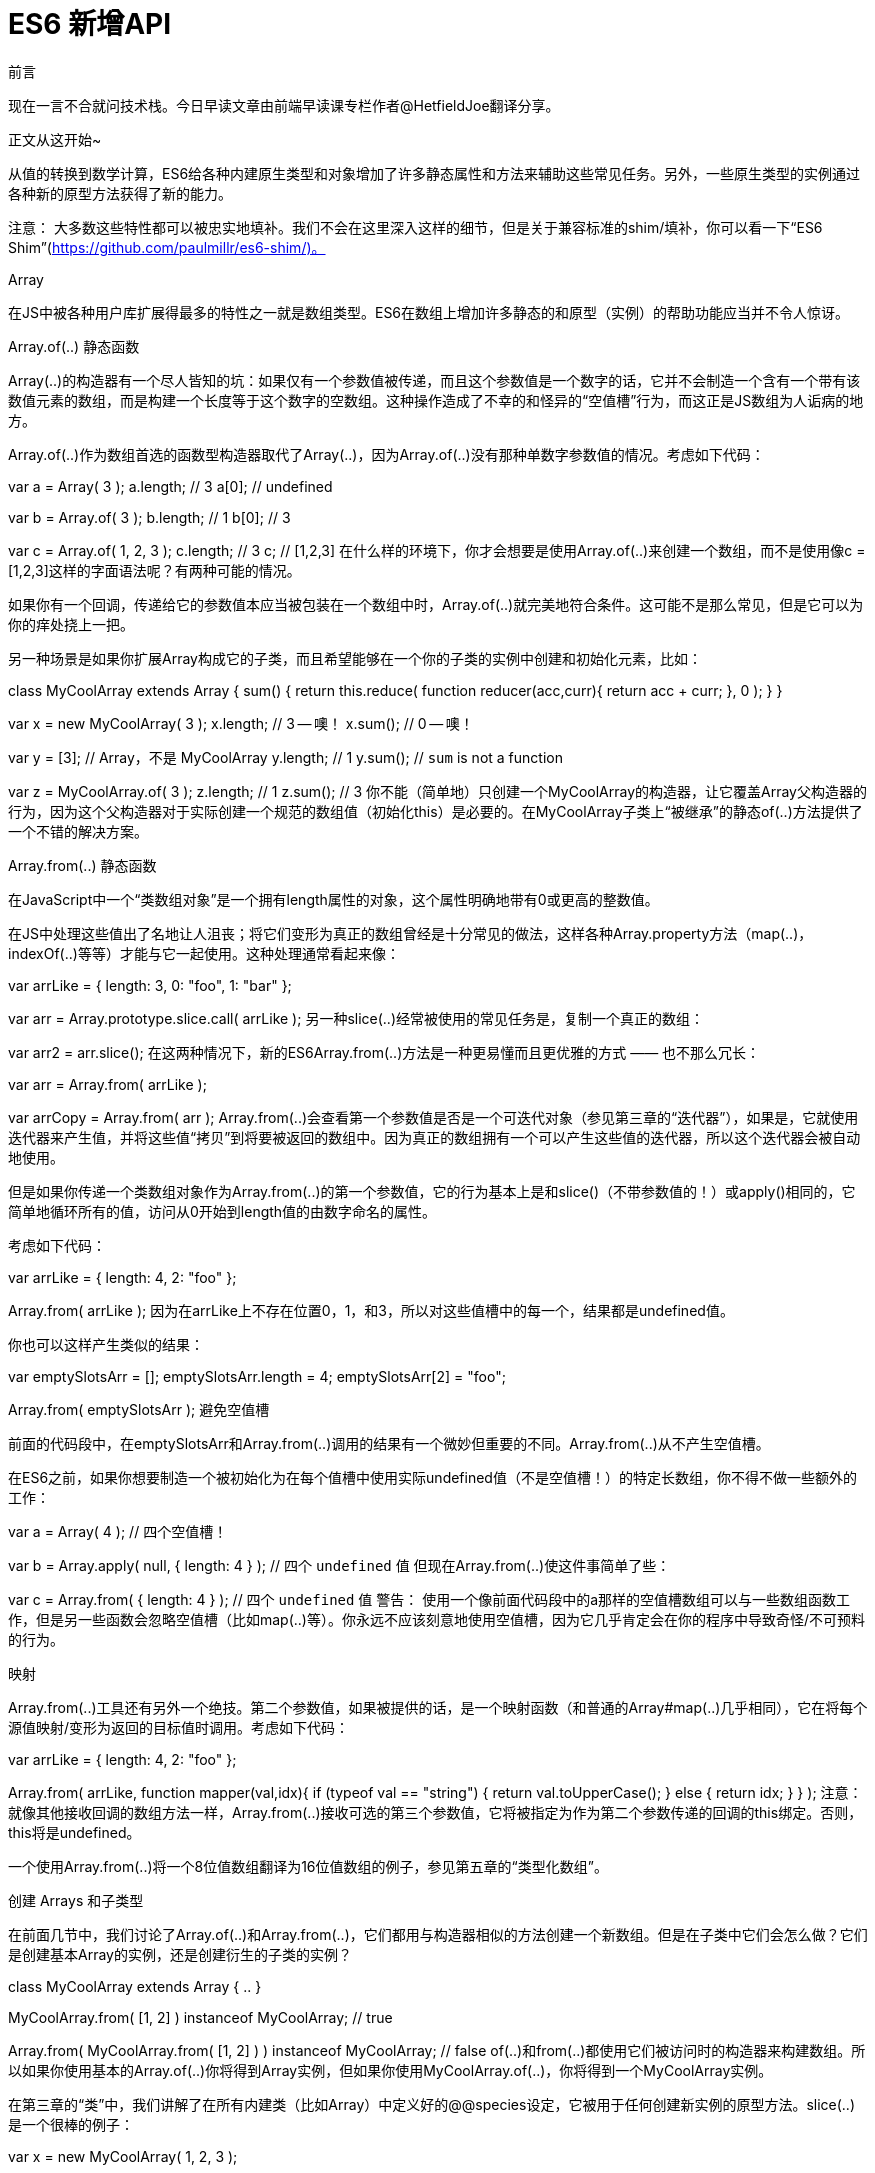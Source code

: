 # ES6 新增API

前言

现在一言不合就问技术栈。今日早读文章由前端早读课专栏作者@HetfieldJoe翻译分享。

正文从这开始~

从值的转换到数学计算，ES6给各种内建原生类型和对象增加了许多静态属性和方法来辅助这些常见任务。另外，一些原生类型的实例通过各种新的原型方法获得了新的能力。

注意： 大多数这些特性都可以被忠实地填补。我们不会在这里深入这样的细节，但是关于兼容标准的shim/填补，你可以看一下“ES6 Shim”(https://github.com/paulmillr/es6-shim/)。

Array

在JS中被各种用户库扩展得最多的特性之一就是数组类型。ES6在数组上增加许多静态的和原型（实例）的帮助功能应当并不令人惊讶。

Array.of(..) 静态函数

Array(..)的构造器有一个尽人皆知的坑：如果仅有一个参数值被传递，而且这个参数值是一个数字的话，它并不会制造一个含有一个带有该数值元素的数组，而是构建一个长度等于这个数字的空数组。这种操作造成了不幸的和怪异的“空值槽”行为，而这正是JS数组为人诟病的地方。

Array.of(..)作为数组首选的函数型构造器取代了Array(..)，因为Array.of(..)没有那种单数字参数值的情况。考虑如下代码：

var a = Array( 3 );
a.length;                        // 3
a[0];                            // undefined

var b = Array.of( 3 );
b.length;                        // 1
b[0];                            // 3

var c = Array.of( 1, 2, 3 );
c.length;                        // 3
c;                                // [1,2,3]
在什么样的环境下，你才会想要是使用Array.of(..)来创建一个数组，而不是使用像c = [1,2,3]这样的字面语法呢？有两种可能的情况。

如果你有一个回调，传递给它的参数值本应当被包装在一个数组中时，Array.of(..)就完美地符合条件。这可能不是那么常见，但是它可以为你的痒处挠上一把。

另一种场景是如果你扩展Array构成它的子类，而且希望能够在一个你的子类的实例中创建和初始化元素，比如：

class MyCoolArray extends Array {
    sum() {
        return this.reduce( function reducer(acc,curr){
            return acc + curr;
        }, 0 );
    }
}

var x = new MyCoolArray( 3 );
x.length;                        // 3 -- 噢！
x.sum();                        // 0 -- 噢！

var y = [3];                    // Array，不是 MyCoolArray
y.length;                        // 1
y.sum();                        // `sum` is not a function

var z = MyCoolArray.of( 3 );
z.length;                        // 1
z.sum();                        // 3
你不能（简单地）只创建一个MyCoolArray的构造器，让它覆盖Array父构造器的行为，因为这个父构造器对于实际创建一个规范的数组值（初始化this）是必要的。在MyCoolArray子类上“被继承”的静态of(..)方法提供了一个不错的解决方案。

Array.from(..) 静态函数

在JavaScript中一个“类数组对象”是一个拥有length属性的对象，这个属性明确地带有0或更高的整数值。

在JS中处理这些值出了名地让人沮丧；将它们变形为真正的数组曾经是十分常见的做法，这样各种Array.property方法（map(..)，indexOf(..)等等）才能与它一起使用。这种处理通常看起来像：

// 类数组对象
var arrLike = {
    length: 3,
    0: "foo",
    1: "bar"
};

var arr = Array.prototype.slice.call( arrLike );
另一种slice(..)经常被使用的常见任务是，复制一个真正的数组：

var arr2 = arr.slice();
在这两种情况下，新的ES6Array.from(..)方法是一种更易懂而且更优雅的方式 —— 也不那么冗长：

var arr = Array.from( arrLike );

var arrCopy = Array.from( arr );
Array.from(..)会查看第一个参数值是否是一个可迭代对象（参见第三章的“迭代器”），如果是，它就使用迭代器来产生值，并将这些值“拷贝”到将要被返回的数组中。因为真正的数组拥有一个可以产生这些值的迭代器，所以这个迭代器会被自动地使用。

但是如果你传递一个类数组对象作为Array.from(..)的第一个参数值，它的行为基本上是和slice()（不带参数值的！）或apply()相同的，它简单地循环所有的值，访问从0开始到length值的由数字命名的属性。

考虑如下代码：

var arrLike = {
    length: 4,
    2: "foo"
};

Array.from( arrLike );
// [ undefined, undefined, "foo", undefined ]
因为在arrLike上不存在位置0，1，和3，所以对这些值槽中的每一个，结果都是undefined值。

你也可以这样产生类似的结果：

var emptySlotsArr = [];
emptySlotsArr.length = 4;
emptySlotsArr[2] = "foo";

Array.from( emptySlotsArr );
// [ undefined, undefined, "foo", undefined ]
避免空值槽

前面的代码段中，在emptySlotsArr和Array.from(..)调用的结果有一个微妙但重要的不同。Array.from(..)从不产生空值槽。

在ES6之前，如果你想要制造一个被初始化为在每个值槽中使用实际undefined值（不是空值槽！）的特定长数组，你不得不做一些额外的工作：

var a = Array( 4 );                                // 四个空值槽！

var b = Array.apply( null, { length: 4 } );        // 四个 `undefined` 值
但现在Array.from(..)使这件事简单了些：

var c = Array.from( { length: 4 } );            // 四个 `undefined` 值
警告： 使用一个像前面代码段中的a那样的空值槽数组可以与一些数组函数工作，但是另一些函数会忽略空值槽（比如map(..)等）。你永远不应该刻意地使用空值槽，因为它几乎肯定会在你的程序中导致奇怪/不可预料的行为。

映射

Array.from(..)工具还有另外一个绝技。第二个参数值，如果被提供的话，是一个映射函数（和普通的Array#map(..)几乎相同），它在将每个源值映射/变形为返回的目标值时调用。考虑如下代码：

var arrLike = {
    length: 4,
    2: "foo"
};

Array.from( arrLike, function mapper(val,idx){
    if (typeof val == "string") {
        return val.toUpperCase();
    }
    else {
        return idx;
    }
} );
// [ 0, 1, "FOO", 3 ]
注意： 就像其他接收回调的数组方法一样，Array.from(..)接收可选的第三个参数值，它将被指定为作为第二个参数传递的回调的this绑定。否则，this将是undefined。

一个使用Array.from(..)将一个8位值数组翻译为16位值数组的例子，参见第五章的“类型化数组”。

创建 Arrays 和子类型

在前面几节中，我们讨论了Array.of(..)和Array.from(..)，它们都用与构造器相似的方法创建一个新数组。但是在子类中它们会怎么做？它们是创建基本Array的实例，还是创建衍生的子类的实例？

class MyCoolArray extends Array {
    ..
}

MyCoolArray.from( [1, 2] ) instanceof MyCoolArray;    // true

Array.from(
    MyCoolArray.from( [1, 2] )
) instanceof MyCoolArray;                            // false
of(..)和from(..)都使用它们被访问时的构造器来构建数组。所以如果你使用基本的Array.of(..)你将得到Array实例，但如果你使用MyCoolArray.of(..)，你将得到一个MyCoolArray实例。

在第三章的“类”中，我们讲解了在所有内建类（比如Array）中定义好的@@species设定，它被用于任何创建新实例的原型方法。slice(..)是一个很棒的例子：

var x = new MyCoolArray( 1, 2, 3 );

x.slice( 1 ) instanceof MyCoolArray;                // true
一般来说，这种默认行为将可能是你想要的，但是正如我们在第三章中讨论过的，如果你想的话你 可以 覆盖它：

class MyCoolArray extends Array {
    // 强制 `species` 为父类构造器
    static get [Symbol.species]() { return Array; }
}

var x = new MyCoolArray( 1, 2, 3 );

x.slice( 1 ) instanceof MyCoolArray;                // false
x.slice( 1 ) instanceof Array;                        // true
要注意的是，@@species设定仅适用于原型方法，比如slice(..)。of(..)和from(..)不使用它；它们俩都只使用this绑定（哪个构造器被用于发起引用）。考虑如下代码：

class MyCoolArray extends Array {
    // 强制 `species` 为父类构造器
    static get [Symbol.species]() { return Array; }
}

var x = new MyCoolArray( 1, 2, 3 );

MyCoolArray.from( x ) instanceof MyCoolArray;        // true
MyCoolArray.of( [2, 3] ) instanceof MyCoolArray;    // true
copyWithin(..) 原型方法

Array#copyWithin(..)是一个对所有数组可用的新修改器方法（包括类型化数组；参加第五章）。copyWithin(..)将数组的一部分拷贝到同一个数组的其他位置，覆盖之前存在在那里的任何东西。

它的参数值是 目标（要被拷贝到的索引位置），开始（拷贝开始的索引位置（含）），和可选的 结束（拷贝结束的索引位置（不含））。如果这些参数值中存在任何负数，那么它们就被认为是相对于数组的末尾。

考虑如下代码：

[1,2,3,4,5].copyWithin( 3, 0 );            // [1,2,3,1,2]

[1,2,3,4,5].copyWithin( 3, 0, 1 );        // [1,2,3,1,5]

[1,2,3,4,5].copyWithin( 0, -2 );        // [4,5,3,4,5]

[1,2,3,4,5].copyWithin( 0, -2, -1 );    // [4,2,3,4,5]
copyWithin(..)方法不会扩张数组的长度，就像前面代码段中的第一个例子展示的。当到达数组的末尾时拷贝就会停止。

与你可能想象的不同，拷贝的顺序并不总是从左到右的。如果起始位置与目标为重叠的话，它有可能造成已经被拷贝过的值被重复拷贝，这大概不是你期望的行为。

所以在这种情况下，算法内部通过相反的拷贝顺序来避免这个坑。考虑如下代码：

[1,2,3,4,5].copyWithin( 2, 1 );        // ???
如果算法是严格的从左到右，那么2应当被拷贝来覆盖3，然后这个被拷贝的2应当被拷贝来覆盖4，然后这个被拷贝的2应当被拷贝来覆盖5，而你最终会得到[1,2,2,2,2]。

与此不同的是，拷贝算法把方向反转过来，拷贝4来覆盖5，然后拷贝3来覆盖4，然后拷贝2来覆盖3，而最后的结果是[1,2,2,3,4]。就期待的结果而言这可能更“正确”，但是如果你仅以单纯的从左到右的方式考虑拷贝算法的话，它就可能让人糊涂。

fill(..) 原型方法

ES6中的Array#fill(..)方法原生地支持使用一个指定的值来完全地（或部分地）填充一个既存的数组：

var a = Array( 4 ).fill( undefined );
a;
// [undefined,undefined,undefined,undefined]
fill(..)可选地接收 开始 与 结束 参数，它们指示要被填充的数组的一部分，比如：

var a = [ null, null, null, null ].fill( 42, 1, 3 );

a;                                    // [null,42,42,null]
find(..) 原型方法

一般来说，在一个数组中搜索一个值的最常见方法曾经是indexOf(..)方法，如果值被找到的话它返回值的位置索引，没有找到的话返回 -1：

var a = [1,2,3,4,5];

(a.indexOf( 3 ) != -1);                // true
(a.indexOf( 7 ) != -1);                // false

(a.indexOf( "2" ) != -1);            // false
indexOf(..)比较要求一个严格===匹配，所以搜索"2"找不到值2，反之亦然。没有办法覆盖indexOf(..)的匹配算法。不得不手动与值-1进行比较也很不幸/不优雅。

提示： 一个使用~操作符来绕过难看的-1的有趣（而且争议性地令人糊涂）技术，参见本系列的 类型与文法。

从ES5开始，控制匹配逻辑的最常见的迂回方法是some(..)。它的工作方式是为每一个元素调用一个回调函数，直到这些调用中的一个返回true/truthy值，然后它就会停止。因为是由你来定义这个回调函数，所以你就拥有了如何做出匹配的完全控制权：

var a = [1,2,3,4,5];

a.some( function matcher(v){
    return v == "2";
} );                                // true

a.some( function matcher(v){
    return v == 7;
} );                                // false
但这种方式的缺陷是你只能使用true/false来指示是否找到了合适的匹配值，而不是实际被匹配的值。

ES6的find(..)解决了这个问题。它的工作方式基本上与some(..)相同，除了一旦回调返回一个true/truthy值，实际的数组值就会被返回：

var a = [1,2,3,4,5];

a.find( function matcher(v){
    return v == "2";
} );                                // 2

a.find( function matcher(v){
    return v == 7;                    // undefined
});
使用一个自定义的matcher(..)函数还允许你与对象这样的复杂值进行匹配：

var points = [
    { x: 10, y: 20 },
    { x: 20, y: 30 },
    { x: 30, y: 40 },
    { x: 40, y: 50 },
    { x: 50, y: 60 }
];

points.find( function matcher(point) {
    return (
        point.x % 3 == 0 &&
        point.y % 4 == 0
    );
} );                                // { x: 30, y: 40 }
注意： 和其他接收回调的数组方法一样，find(..)接收一个可选的第二参数。如果它被设置了的话，就将被指定为作为第一个参数传递的回调的this绑定。否则，this将是undefined。

findIndex(..) 原型方法

虽然前一节展示了some(..)如何在一个数组检索给出一个Boolean结果，和find(..)如何从数组检索中给出匹配的值，但是还有一种需求是寻找匹配的值的位置索引。

indexOf(..)可以完成这个任务，但是没有办法控制它的匹配逻辑；它总是使用===严格等价。所以ES6的findIndex(..)才是答案：

var points = [
    { x: 10, y: 20 },
    { x: 20, y: 30 },
    { x: 30, y: 40 },
    { x: 40, y: 50 },
    { x: 50, y: 60 }
];

points.findIndex( function matcher(point) {
    return (
        point.x % 3 == 0 &&
        point.y % 4 == 0
    );
} );                                // 2

points.findIndex( function matcher(point) {
    return (
        point.x % 6 == 0 &&
        point.y % 7 == 0
    );
} );                                // -1
不要使用findIndex(..) != -1（在indexOf(..)中经常这么干）来从检索中取得一个boolean，因为some(..)已经给出了你想要的true/false了。而且也不要用a[ a.findIndex(..) ]来取得一个匹配的值，因为这是find(..)完成的任务。最后，如果你需要严格匹配的索引，就使用indexOf(..)，如果你需要一个更加定制化的匹配，就使用findIndex(..)。

注意： 和其他接收回调的数组方法一样，find(..)接收一个可选的第二参数。如果它被设置了的话，就将被指定为作为第一个参数传递的回调的this绑定。否则，this将是undefined。

entries(), values(), keys() 原型方法

在第三章中，我们展示了数据结构如何通过一个迭代器来提供一种模拟逐个值的迭代。然后我们在第五章探索新的ES6集合（Map，Set，等）如何为了产生不同种类的迭代器而提供几种方法时阐述了这种方式。

因为Array并不是ES6的新东西，所以它可能不被认为是一个传统意义上的“集合”，但是在它提供了相同的迭代器方法：entries()，values()，和keys()的意义上，它是的。考虑如下代码：

var a = [1,2,3];

[...a.values()];                    // [1,2,3]
[...a.keys()];                        // [0,1,2]
[...a.entries()];                    // [ [0,1], [1,2], [2,3] ]

[...a[Symbol.iterator]()];            // [1,2,3]
就像Set一样，默认的Array迭代器与values()放回的东西相同。

在本章早先的“避免空值槽”一节中，我们展示了Array.from(..)如何将一个数组中的空值槽看作带有undefined的存在值槽。其实际的原因是，在底层数组迭代器就是以这种方式动作的：

var a = [];
a.length = 3;
a[1] = 2;

[...a.values()];        // [undefined,2,undefined]
[...a.keys()];            // [0,1,2]
[...a.entries()];        // [ [0,undefined], [1,2], [2,undefined] ]
Object

几个额外的静态帮助方法已经被加入Object。从传统意义上讲，这种种类的函数是关注于对象值的行为/能力的。

但是，从ES6开始，Object静态函数还用于任意种类的通用全局API —— 那些还没有更自然地存在于其他的某些位置的API（例如，Array.from(..)）。

Object.is(..) 静态函数

Object.is(..)静态函数进行值的比较，它的风格甚至要比===比较还要严格。

Object(..)调用底层的SameValue算法（ES6语言规范，第7.2.9节）。SameValue算法基本上与===严格等价比较算法相同（ES6语言规范，第7.2.13节），但是带有两个重要的例外。

考虑如下代码：

var x = NaN, y = 0, z = -0;

x === x;                            // false
y === z;                            // true

Object.is( x, x );                    // true
Object.is( y, z );                    // false
你应当为严格等价性比较继续使用===；Object.is(..)不应当被认为是这个操作符的替代品。但是，在你想要严格地识别NaN或-0值的情况下，Object.is(..)是现在的首选方式。

注意： ES6还增加了一个Number.isNaN(..)工具（在本章稍后讨论），它可能是一个稍稍方便一些的测试；比起Object.is(x, NaN)你可能更偏好Number.isNaN(x)。你 可以 使用笨拙的x == 0 && 1 / x === -Infinity来准确地测试-0，但在这种情况下Object.is(x,-0)要好得多。

Object.getOwnPropertySymbols(..) 静态函数

第二章中的“Symbol”一节讨论了ES6中的新Symbol基本值类型。

Symbol可能将是在对象上最经常被使用的特殊（元）属性。所以引入了Object.getOwnPropertySymbols(..)，它仅取回直接存在于对象上的symbol 属性：

var o = {
    foo: 42,
    [ Symbol( "bar" ) ]: "hello world",
    baz: true
};

Object.getOwnPropertySymbols( o );    // [ Symbol(bar) ]
Object.setPrototypeOf(..) 静态函数

还是在第二章中，我们提到了Object.setPrototypeOf(..)工具，它为了 行为委托 的目的（意料之中地）设置一个对象的[[Prototype]]（参见本系列的 this与对象原型）。考虑如下代码：

var o1 = {
    foo() { console.log( "foo" ); }
};
var o2 = {
    // .. o2 的定义 ..
};

Object.setPrototypeOf( o2, o1 );

// 委托至 `o1.foo()`
o2.foo();                            // foo
另一种方式：

var o1 = {
    foo() { console.log( "foo" ); }
};

var o2 = Object.setPrototypeOf( {
    // .. o2 的定义 ..
}, o1 );

// 委托至 `o1.foo()`
o2.foo();                            // foo
在前面两个代码段中，o2和o1之间的关系都出现在o2定义的末尾。更常见的是，o2和o1之间的关系在o2定义的上面被指定，就像在类中，而且在对象字面量的__proto__中也是这样（参见第二章的“设置[[Prototype]]”）。

警告： 正如展示的那样，在对象创建之后立即设置[[Prototype]]是合理的。但是在很久之后才改变它一般不是一个好主意，而且经常会导致困惑而非清晰。

Object.assign(..) 静态函数

许多JavaScript库/框架都提供将一个对象的属性拷贝/混合到另一个对象中的工具（例如，jQuery的extend(..)）。在这些不同的工具中存在着各种微妙的区别，比如一个拥有undefined值的属性是否被忽略。

ES6增加了Object.assign(..)，它是这些算法的一个简化版本。第一个参数是 目标对象 而所有其他的参数是 源对象，它们会按照罗列的顺序被处理。对每一个源对象，它自己的（也就是，不是“继承的”）可枚举键，包括symbol，将会好像通过普通=赋值那样拷贝。Object.assign(..)返回目标对象。

考虑这种对象构成：

var target = {},
    o1 = { a: 1 }, o2 = { b: 2 },
    o3 = { c: 3 }, o4 = { d: 4 };

// 设置只读属性
Object.defineProperty( o3, "e", {
    value: 5,
    enumerable: true,
    writable: false,
    configurable: false
} );

// 设置不可枚举属性
Object.defineProperty( o3, "f", {
    value: 6,
    enumerable: false
} );

o3[ Symbol( "g" ) ] = 7;

// 设置不可枚举 symbol
Object.defineProperty( o3, Symbol( "h" ), {
    value: 8,
    enumerable: false
} );

Object.setPrototypeOf( o3, o4 );
仅有属性a，b，c，e，和Symbol("g")将被拷贝到target：

Object.assign( target, o1, o2, o3 );

target.a;                            // 1
target.b;                            // 2
target.c;                            // 3

Object.getOwnPropertyDescriptor( target, "e" );
// { value: 5, writable: true, enumerable: true,
//   configurable: true }

Object.getOwnPropertySymbols( target );
// [Symbol("g")]
属性d，f，和Symbol("h")在拷贝中被忽略了；非枚举属性和非自身属性将会被排除在赋值之外。另外，e作为一个普通属性赋值被拷贝，而不是作为一个只读属性被复制。

在早先一节中，我们展示了使用setPrototypeOf(..)来在对象o2和o1之间建立一个[[Prototype]]关系。这是利用Object.assign(..)的另外一种形式：

var o1 = {
    foo() { console.log( "foo" ); }
};

var o2 = Object.assign(
    Object.create( o1 ),
    {
        // .. o2 的定义 ..
    }
);

// 委托至 `o1.foo()`
o2.foo();                            // foo
注意： Object.create(..)是一个ES5标准工具，它创建一个[[Prototype]]链接好的空对象。更多信息参见本系列的 this与对象原型。

Math

ES6增加了几种新的数学工具，它们协助或填补了常见操作的空白。所有这些操作都可以被手动计算，但是它们中的大多数现在都被原生地定义，这样JS引擎就可以优化计算的性能，或者进行与手动计算比起来小数精度更高的计算。

与直接的开发者相比，asm.js/转译的JS代码（参见本系列的 异步与性能）更可能是这些工具的使用者。

三角函数：

cosh(..) - 双曲余弦

acosh(..) - 双曲反余弦

sinh(..) - 双曲正弦

asinh(..) - 双曲反正弦

tanh(..) - 双曲正切

atanh(..) - 双曲反正切

hypot(..) - 平方和的平方根（也就是，广义勾股定理）

算数函数：

cbrt(..) - 立方根

clz32(..) - 计数32位二进制表达中前缀的零

expm1(..) - 与exp(x) - 1相同

log2(..) - 二进制对数（以2为底的对数）

log10(..) - 以10为底的对数

log1p(..) - 与log(x + 1)相同

imul(..) - 两个数字的32为整数乘法

元函数：

sign(..) - 返回数字的符号

trunc(..) - 仅返回一个数字的整数部分

fround(..) - 舍入到最接近的32位（单精度）浮点数值

Number

重要的是，为了你的程序能够正常工作，它必须准确地处理数字。ES6增加了一些额外的属性和函数来辅助常见的数字操作。

两个在Number上新增的功能只是既存全局函数的引用：Number.parseInt(..)和Number.parseFloat(..)。

静态属性

ES6以静态属性的形式增加了一些有用的数字常数：

Number.EPSILON - 在任意两个数字之间的最小值：2^-52（关于为了应对浮点算数运算不精确的问题而将这个值用做容差的讲解，参见本系列的 类型与文法 的第二章）

Number.MAX_SAFE_INTEGER - 可以用一个JS数字值明确且“安全地”表示的最大整数：2^53 - 1

Number.MIN_SAFE_INTEGER - 可以用一个JS数字值明确且“安全地”表示的最小整数：-(2^53 - 1)或(-2)^53 + 1.

注意： 关于“安全”整数的更多信息，参见本系列的 类型与文法 的第二章。

Number.isNaN(..) 静态函数

标准的全局isNaN(..)工具从一开始就坏掉了，因为不仅对实际的NaN值返回true，而且对不是数字的东西也返回true。其原因是它会将参数值强制转换为数字类型（这可能失败而导致一个NaN）。ES6增加了一个修复过的工具Number.isNaN(..)，它可以正确工作：

var a = NaN, b = "NaN", c = 42;

isNaN( a );                            // true
isNaN( b );                            // true —— 噢！
isNaN( c );                            // false

Number.isNaN( a );                    // true
Number.isNaN( b );                    // false —— 修好了！
Number.isNaN( c );                    // false
Number.isFinite(..) 静态函数

看到像isFinite(..)这样的函数名会诱使人们认为它单纯地意味着“不是无限”。但这不十分正确。这个新的ES6工具有更多的微妙之处。考虑如下代码：

var a = NaN, b = Infinity, c = 42;

Number.isFinite( a );                // false
Number.isFinite( b );                // false

Number.isFinite( c );                // true
标准的全局isFinite(..)会强制转换它收到的参数值，但是Number.isFinite(..)会省略强制转换的行为：

var a = "42";

isFinite( a );                        // true
Number.isFinite( a );                // false
你可能依然偏好强制转换，这时使用全局isFinite(..)是一个合法的选择。或者，并且可能是更明智的选择，你可以使用Number.isFinite(+x)，它在将x传递前明确地将它强制转换为数字（参见本系列的 类型与文法 的第四章）。

整数相关的静态函数

JavaScript数字值总是浮点数（IEEE-754）。所以判定一个数字是否是“整数”的概念与检查它的类型无关，因为JS没有这样的区分。

取而代之的是，你需要检查这个值是否拥有非零的小数部分。这样做的最简单的方法通常是：

x === Math.floor( x );
ES6增加了一个Number.isInteger(..)帮助工具，它可以潜在地判定这种性质，而且效率稍微高一些：

Number.isInteger( 4 );                // true
Number.isInteger( 4.2 );            // false
注意： 在JavaScript中，4，4.，4.0，或4.0000之间没有区别。它们都将被认为是一个“整数”，因此都会从Number.isInteger(..)中给出true。

另外，Number.isInteger(..)过滤了一些明显的非整数值，它们在x === Math.floor(x)中可能会被混淆：

Number.isInteger( NaN );            // false
Number.isInteger( Infinity );        // false
有时候处理“整数”是信息的重点，它可以简化特定的算法。由于为了仅留下整数而进行过滤，JS代码本身不会运行得更快，但是当仅有整数被使用时引擎可以采取几种优化技术（例如，asm.js）。

因为Number.isInteger(..)对Nan和Infinity值的处理，定义一个isFloat(..)工具并不像!Number.isInteger(..)一样简单。你需要这么做：

function isFloat(x) {
    return Number.isFinite( x ) && !Number.isInteger( x );
}

isFloat( 4.2 );                        // true
isFloat( 4 );                        // false

isFloat( NaN );                        // false
isFloat( Infinity );                // false
注意： 这看起来可能很奇怪，但是无穷即不应当被认为是整数也不应当被认为是浮点数。

ES6还定义了一个Number.isSafeInteger(..)工具，它检查一个值以确保它是一个整数并且在Number.MIN_SAFE_INTEGER-Number.MAX_SAFE_INTEGER的范围内（包含两端）。

var x = Math.pow( 2, 53 ),
    y = Math.pow( -2, 53 );

Number.isSafeInteger( x - 1 );        // true
Number.isSafeInteger( y + 1 );        // true

Number.isSafeInteger( x );            // false
Number.isSafeInteger( y );            // false
String

在ES6之前字符串就已经拥有好几种帮助函数了，但是有更多的内容被加入了进来。

Unicode 函数

在第二章的“Unicode敏感的字符串操作”中详细讨论了String.fromCodePoint(..)，String#codePointAt(..)，String#normalize(..)。它们被用来改进JS字符串值对Unicode 的支持。

String.fromCodePoint( 0x1d49e );            // "𝒞"

"ab𝒞d".codePointAt( 2 ).toString( 16 );        // "1d49e"
normalize(..)字符串原型方法用来进行Unicode规范化，它将字符与相邻的“组合标志”进行组合，或者将组合好的字符拆开。

一般来说，规范化不会对字符串的内容产生视觉上的影响，但是会改变字符串的内容，这可能会影响length属性报告的结果，以及用位置访问字符的行为：

var s1 = "e\u0301";
s1.length;                            // 2

var s2 = s1.normalize();
s2.length;                            // 1
s2 === "\xE9";                        // true
normalize(..)接受一个可选参数值，它用于指定使用的规范化形式。这个参数值必须是下面四个值中的一个："NFC"（默认），"NFD"，"NFKC"，或者"NFKD"。

注意： 规范化形式和它们在字符串上的效果超出了我们要在这里讨论的范围。更多细节参见“Unicode规范化形式”(http://www.unicode.org/reports/tr15/)。

String.raw(..) 静态函数

String.raw(..)工具被作为一个内建的标签函数来与字符串字面模板（参见第二章）一起使用，取得不带有任何转译序列处理的未加工的字符串值。

这个函数几乎永远不会被手动调用，但是将与被标记的模板字面量一起使用：

var str = "bc";

String.raw`\ta${str}d\xE9`;
// "\tabcd\xE9", not "    abcdé"
在结果字符串中，`和t是分离的未被加工过的字符，而不是一个转译字符序列\t`。这对Unicode转译序列也是一样。

repeat(..) 原型函数

在Python和Ruby那样的语言中，你可以这样重复一个字符串：

"foo" * 3;                            // "foofoofoo"
在JS中这不能工作，因为*乘法是仅对数字定义的，因此"foo"会被强制转换为NaN数字。

但是，ES6定义了一个字符串原型方法repeat(..)来完成这个任务：

"foo".repeat( 3 );                    // "foofoofoo"
字符串检验函数

作为对ES6以前的String#indexOf(..)和String#lastIndexOf(..)的补充，增加了三个新的搜索/检验函数：startsWith(..)，endsWidth(..)，和includes(..)。

var palindrome = "step on no pets";

palindrome.startsWith( "step on" );    // true
palindrome.startsWith( "on", 5 );    // true

palindrome.endsWith( "no pets" );    // true
palindrome.endsWith( "no", 10 );    // true

palindrome.includes( "on" );        // true
palindrome.includes( "on", 6 );        // false
对于所有这些字符串搜索/检验方法，如果你查询一个空字符串""，那么它将要么在字符串的开头被找到，要么就在字符串的末尾被找到。

警告： 这些方法默认不接受正则表达式作为检索字符串。关于关闭实施在第一个参数值上的isRegExp检查的信息，参见第七章的“正则表达式Symbol”。

复习

ES6在各种内建原生对象上增加了许多额外的API帮助函数：

Array增加了of(..)和from(..)之类的静态函数，以及copyWithin(..)和fill(..)之类的原型函数。

Object增加了is(..)和assign(..)之类的静态函数。

Math增加了acosh(..)和clz32(..)之类的静态函数。

Number增加了Number.EPSILON之类的静态属性，以及Number.isFinite(..)之类的静态函数。

String增加了String.fromCodePoint(..)和String.raw(..)之类的静态函数，以及repeat(..)和includes(..)之类的原型函数。

这些新增函数中的绝大多数都可以被填补（参见ES6 Shim），它们都是受常见的JS库/框架中的工具启发的。

关于本文
译者：@HetfieldJoe
译文：http://www.jianshu.com/p/e19a4764e9dd

阅读原文
